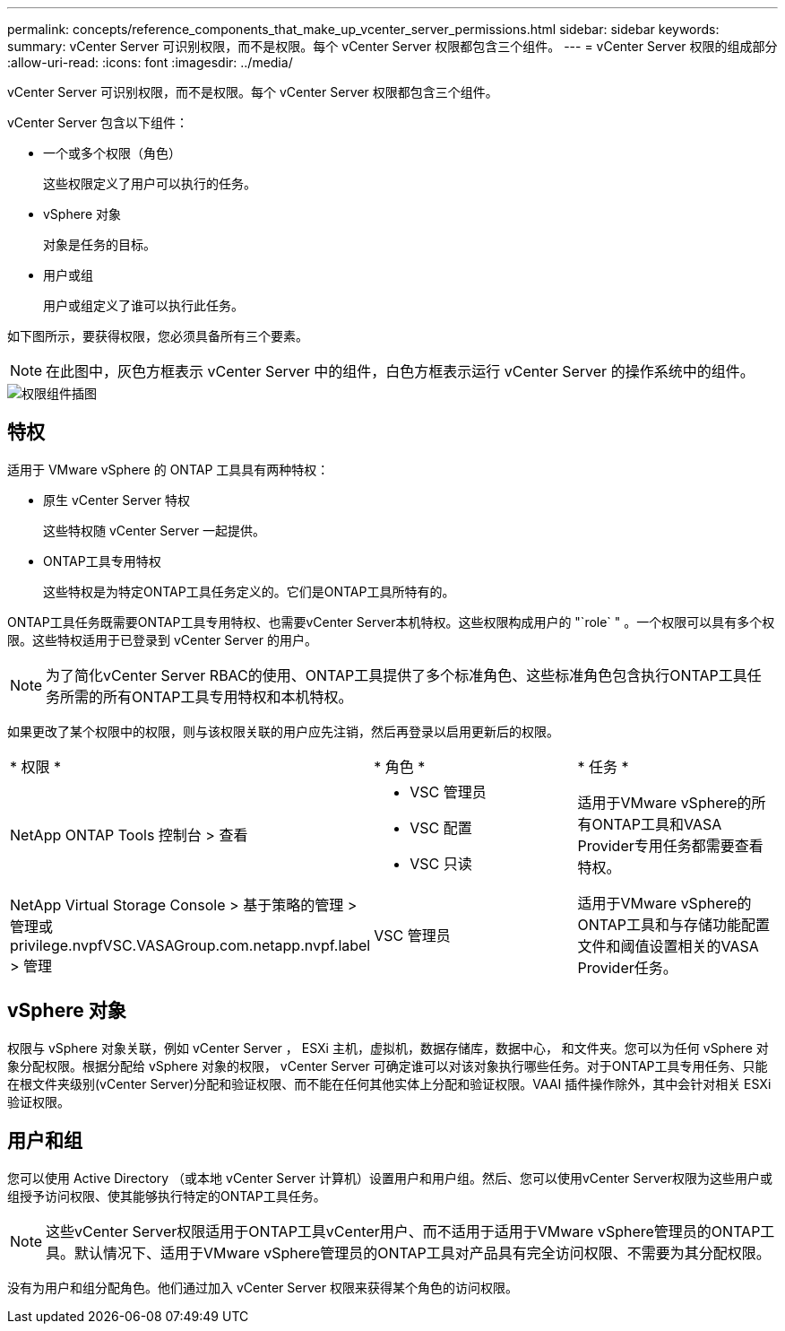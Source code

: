 ---
permalink: concepts/reference_components_that_make_up_vcenter_server_permissions.html 
sidebar: sidebar 
keywords:  
summary: vCenter Server 可识别权限，而不是权限。每个 vCenter Server 权限都包含三个组件。 
---
= vCenter Server 权限的组成部分
:allow-uri-read: 
:icons: font
:imagesdir: ../media/


[role="lead"]
vCenter Server 可识别权限，而不是权限。每个 vCenter Server 权限都包含三个组件。

vCenter Server 包含以下组件：

* 一个或多个权限（角色）
+
这些权限定义了用户可以执行的任务。

* vSphere 对象
+
对象是任务的目标。

* 用户或组
+
用户或组定义了谁可以执行此任务。



如下图所示，要获得权限，您必须具备所有三个要素。


NOTE: 在此图中，灰色方框表示 vCenter Server 中的组件，白色方框表示运行 vCenter Server 的操作系统中的组件。

image::../media/permission_updated_graphic.gif[权限组件插图]



== 特权

适用于 VMware vSphere 的 ONTAP 工具具有两种特权：

* 原生 vCenter Server 特权
+
这些特权随 vCenter Server 一起提供。

* ONTAP工具专用特权
+
这些特权是为特定ONTAP工具任务定义的。它们是ONTAP工具所特有的。



ONTAP工具任务既需要ONTAP工具专用特权、也需要vCenter Server本机特权。这些权限构成用户的 "`role` " 。一个权限可以具有多个权限。这些特权适用于已登录到 vCenter Server 的用户。


NOTE: 为了简化vCenter Server RBAC的使用、ONTAP工具提供了多个标准角色、这些标准角色包含执行ONTAP工具任务所需的所有ONTAP工具专用特权和本机特权。

如果更改了某个权限中的权限，则与该权限关联的用户应先注销，然后再登录以启用更新后的权限。

|===


| * 权限 * | * 角色 * | * 任务 * 


 a| 
NetApp ONTAP Tools 控制台 > 查看
 a| 
* VSC 管理员
* VSC 配置
* VSC 只读

 a| 
适用于VMware vSphere的所有ONTAP工具和VASA Provider专用任务都需要查看特权。



 a| 
NetApp Virtual Storage Console > 基于策略的管理 > 管理或 privilege.nvpfVSC.VASAGroup.com.netapp.nvpf.label > 管理
 a| 
VSC 管理员
 a| 
适用于VMware vSphere的ONTAP工具和与存储功能配置文件和阈值设置相关的VASA Provider任务。

|===


== vSphere 对象

权限与 vSphere 对象关联，例如 vCenter Server ， ESXi 主机，虚拟机，数据存储库，数据中心， 和文件夹。您可以为任何 vSphere 对象分配权限。根据分配给 vSphere 对象的权限， vCenter Server 可确定谁可以对该对象执行哪些任务。对于ONTAP工具专用任务、只能在根文件夹级别(vCenter Server)分配和验证权限、而不能在任何其他实体上分配和验证权限。VAAI 插件操作除外，其中会针对相关 ESXi 验证权限。



== 用户和组

您可以使用 Active Directory （或本地 vCenter Server 计算机）设置用户和用户组。然后、您可以使用vCenter Server权限为这些用户或组授予访问权限、使其能够执行特定的ONTAP工具任务。


NOTE: 这些vCenter Server权限适用于ONTAP工具vCenter用户、而不适用于适用于VMware vSphere管理员的ONTAP工具。默认情况下、适用于VMware vSphere管理员的ONTAP工具对产品具有完全访问权限、不需要为其分配权限。

没有为用户和组分配角色。他们通过加入 vCenter Server 权限来获得某个角色的访问权限。
